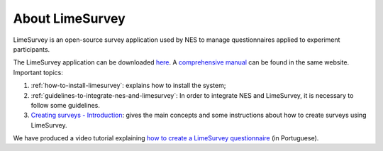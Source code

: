 .. _limesurvey:

About LimeSurvey
================

LimeSurvey is an open-source survey application used by NES to manage questionnaires applied to experiment participants.

The LimeSurvey application can be downloaded `here <https://www.limesurvey.org/stable-release>`_. A `comprehensive manual <https://manual.limesurvey.org/LimeSurvey_Manual>`_ can be found in the same website. Important topics:

1. :ref:`how-to-install-limesurvey`: explains how to install the system;

2. :ref:`guidelines-to-integrate-nes-and-limesurvey`: In order to integrate NES and LimeSurvey, it is necessary to follow some guidelines.

3. `Creating surveys - Introduction <https://manual.limesurvey.org/Creating_surveys_-_Introduction>`_: gives the main concepts and some instructions about how to create surveys using LimeSurvey.

We have produced a video tutorial explaining `how to create a LimeSurvey questionnaire <https://vimeo.com/137290143>`_ (in Portuguese).